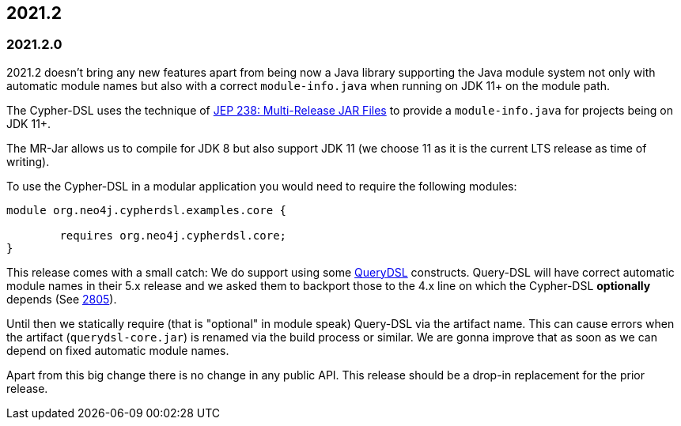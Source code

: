== 2021.2

=== 2021.2.0

2021.2 doesn't bring any new features apart from being now a Java library supporting the Java module system not only with
automatic module names but also with a correct `module-info.java` when running on JDK 11+ on the module path.

The Cypher-DSL uses the technique of https://openjdk.java.net/jeps/238[JEP 238: Multi-Release JAR Files] to provide a
`module-info.java` for projects being on JDK 11+.

The MR-Jar allows us to compile for JDK 8 but also support JDK 11 (we choose 11 as it is the current LTS release as time of writing).

To use the Cypher-DSL in a modular application you would need to require the following modules:

[source,java]
----
module org.neo4j.cypherdsl.examples.core {

	requires org.neo4j.cypherdsl.core;
}
----

This release comes with a small catch: We do support using some https://github.com/querydsl/querydsl[QueryDSL] constructs.
Query-DSL will have correct automatic module names in their 5.x release and we asked them to backport those to the
4.x line on which the Cypher-DSL *optionally* depends (See https://github.com/querydsl/querydsl/pull/2805[2805]).

Until then we statically require (that is "optional" in module speak) Query-DSL via the artifact name.
This can cause errors when the artifact (`querydsl-core.jar`)  is renamed via the build process or similar.
We are gonna improve that as soon as we can depend on fixed automatic module names.

Apart from this big change there is no change in any public API.
This release should be a drop-in replacement for the prior release.
